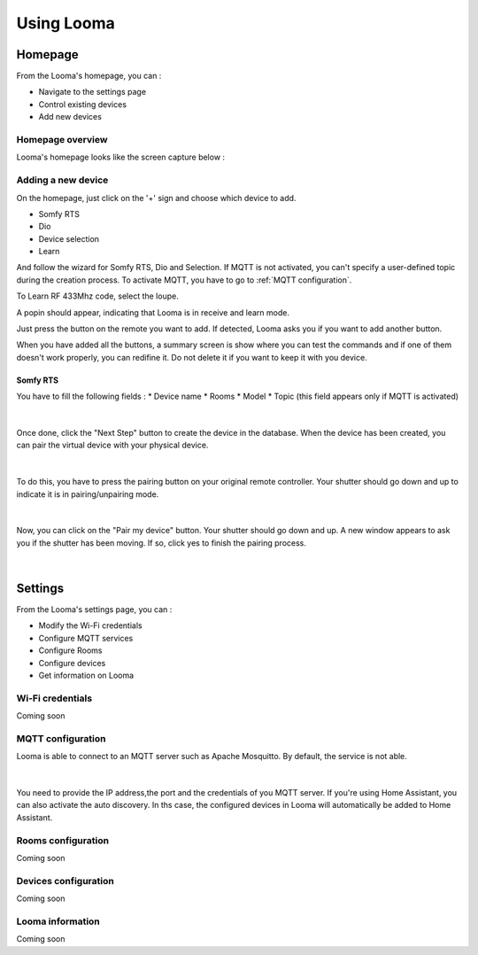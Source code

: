 .. raw:: html

    <style> .red {color:red} </style>

.. role:: red

***********
Using Looma
***********

Homepage
========

From the Looma's homepage, you can :

* Navigate to the settings page
* Control existing devices
* Add new devices

Homepage overview
-----------------

Looma's homepage looks like the screen capture below :

.. figure:: /_static/screen-1.png
   :alt: Looma - Homepage
   :align: center



Adding a new device
-------------------


On the homepage, just click on the '+' sign and choose which device to add.

* Somfy RTS
* Dio 
* Device selection
* Learn

And follow the wizard for Somfy RTS, Dio and Selection.
If MQTT is not activated, you can't specify a user-defined topic during the creation process. 
To activate MQTT, you have to go to :ref:`MQTT configuration`.

To Learn RF 433Mhz code, select the loupe.

A popin should appear, indicating that Looma is in receive and learn mode.

Just press the button on the remote you want to add. If detected, Looma asks you if you want to add another button.

When you have added all the buttons, a summary screen is show where you can test the commands and 
if one of them doesn't work properly, you can redifine it. :red:`Do not delete it if you want to keep it with you device.`

Somfy RTS
**********

You have to fill the following fields :
* Device name
* Rooms
* Model
* Topic (this field appears only if MQTT is activated)

.. figure:: /_static/RTS_ADD_1.png
   :alt: Add somfy RTS device
   :align: center

|

Once done, click the "Next Step" button to create the device in the database. When the device has been created,
you can pair the virtual device with your physical device.

.. figure:: /_static/RTS_ADD_2.png
   :alt: Add somfy RTS device
   :align: center

|

To do this, you have to press the pairing button on your original remote controller.
Your shutter should go down and up to indicate it is in pairing/unpairing mode.

.. figure:: /_static/RTS_ADD_3.png
   :alt: Add somfy RTS device
   :align: center

|

Now, you can click on the "Pair my device" button.
Your shutter should go down and up. A new window appears to ask you
if the shutter has been moving. If so, click yes to finish the pairing process.

.. figure:: /_static/RTS_ADD_4.png
   :alt: Add somfy RTS device
   :align: center

|

Settings
========

From the Looma's settings page, you can :

* Modify the Wi-Fi credentials
* Configure MQTT services
* Configure Rooms
* Configure devices
* Get information on Looma

.. _Wi-Fi credentials:

Wi-Fi credentials
-----------------

Coming soon

.. _MQTT configuration:

MQTT configuration
-------------------

Looma is able to connect to an MQTT server such as Apache Mosquitto.
By default, the service is not able.

.. figure:: /_static/MQTT_config.png
   :alt: Add somfy RTS device
   :align: center

|

You need to provide the IP address,the port and the credentials of you MQTT server.
If you're using Home Assistant, you can also activate the auto discovery. In ths case, 
the configured devices in Looma will automatically be added to Home Assistant.

.. _Rooms:

Rooms configuration
-------------------

Coming soon

.. _Devices:

Devices configuration
---------------------

Coming soon

.. _Looma information:

Looma information
-------------------

Coming soon